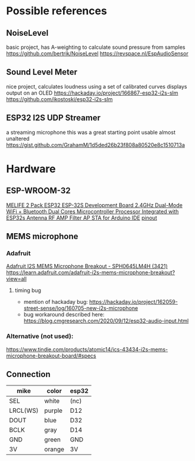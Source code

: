 * Possible references
** NoiseLevel
basic project, has A-weighting to calculate sound pressure from samples
https://github.com/bertrik/NoiseLevel
https://revspace.nl/EspAudioSensor

** Sound Level Meter
nice project, calculates loudness using a set of calibrated curves
displays output on an OLED
https://hackaday.io/project/166867-esp32-i2s-slm
https://github.com/ikostoski/esp32-i2s-slm

** ESP32 I2S UDP Streamer
a streaming microphone
this was a great starting point
usable almost unaltered
https://gist.github.com/GrahamM/1d5ded26b23f808a80520e8c1510713a

* Hardware
** ESP-WROOM-32
[[https://www.amazon.com/gp/product/B07Q576VWZ/ref=ppx_yo_dt_b_search_asin_title?ie=UTF8&psc=1][MELIFE 2 Pack ESP32 ESP-32S Development Board 2.4GHz Dual-Mode WiFi + Bluetooth Dual Cores Microcontroller Processor Integrated with ESP32s Antenna RF AMP Filter AP STA for Arduino IDE]]
[[https://www.flickr.com/photos/jgustavoam/40089095211/in/album-72157665409004158/][pinout]]
** MEMS microphone
*** Adafruit
[[https://www.amazon.com/gp/product/B06XNL2GBW/ref=ppx_yo_dt_b_asin_title_o01_s00?ie=UTF8&psc=1][Adafruit I2S MEMS Microphone Breakout - SPH0645LM4H (3421)]]
https://learn.adafruit.com/adafruit-i2s-mems-microphone-breakout?view=all
**** timing bug
- mention of hackaday bug: https://hackaday.io/project/162059-street-sense/log/160705-new-i2s-microphone
- bug workaround described here: https://blog.cmgresearch.com/2020/09/12/esp32-audio-input.html
*** Alternative (not used):
https://www.tindie.com/products/atomic14/ics-43434-i2s-mems-microphone-breakout-board/#specs
** Connection
 | mike     | color  | esp32 |
 |----------+--------+-------|
 | SEL      | white  | (nc)  |
 | LRCL(WS) | purple | D12   |
 | DOUT     | blue   | D32   |
 | BCLK     | gray   | D14   |
 | GND      | green  | GND   |
 | 3V       | orange | 3V    |
